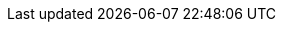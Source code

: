 :ct001: [xref:02_architecture_constraints.adoc#CT001[CT-001 Kubernetes]]
:ct002: [xref:02_architecture_constraints.adoc#CT002[CT-002 Publishing Chain]]
:ct003: [xref:02_architecture_constraints.adoc#CT003[CT-003 Programming Languages]]

:cp001: [xref:02_architecture_constraints.adoc#CP001[CO-001 Paladins Inn]]

:cp001: [xref:02_architecture_constraints.adoc#CP001[CP-001 Non Profit]]
:cp002: [xref:02_architecture_constraints.adoc#CP001[CP-002 Intellectual Property]]
:cp003: [xref:02_architecture_constraints.adoc#CP001[CP-003 Torg Agnocity]]
